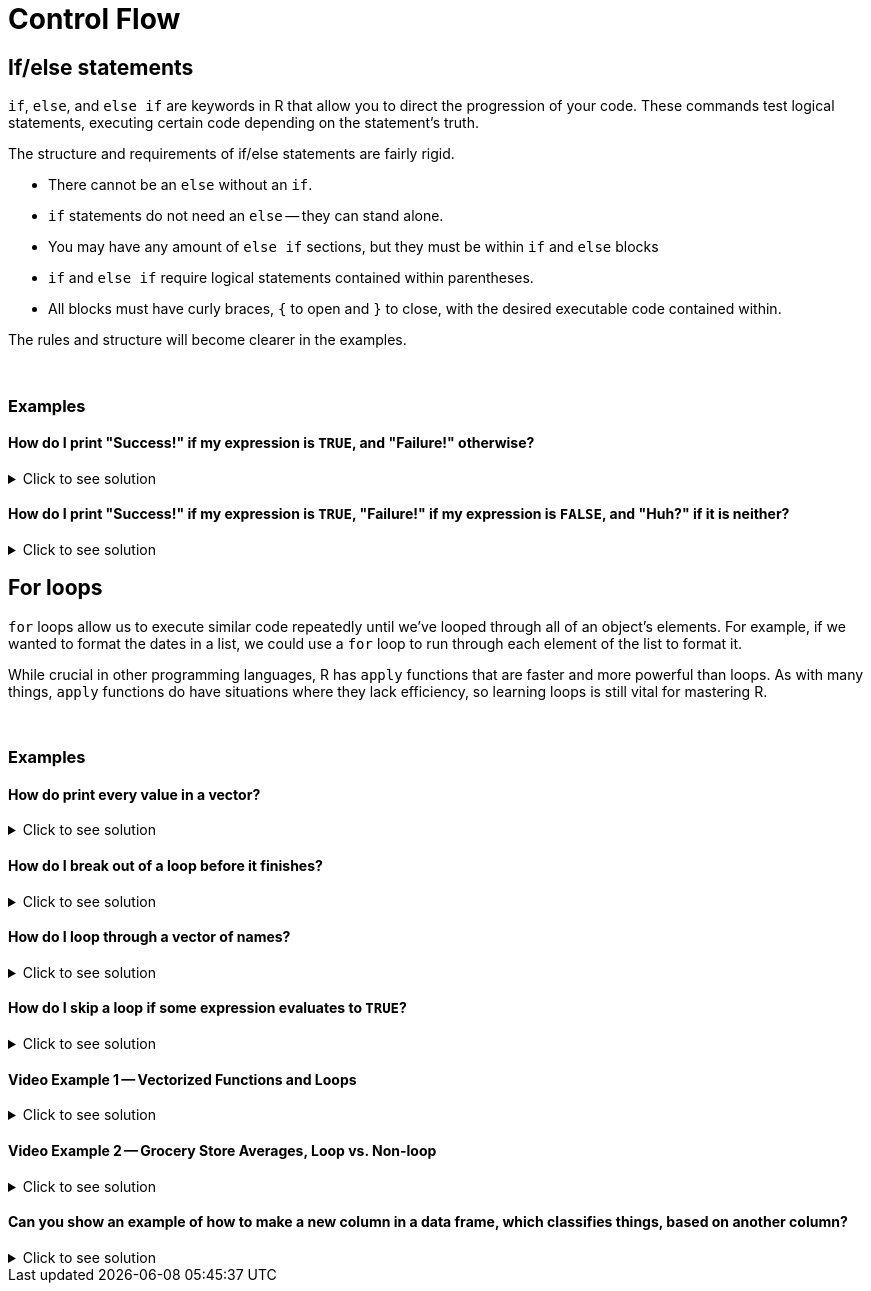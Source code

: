 = Control Flow

== If/else statements

`if`, `else`, and `else if` are keywords in R that allow you to direct the progression of your code. These commands test logical statements, executing certain code depending on the statement's truth.

The structure and requirements of if/else statements are fairly rigid.

* There cannot be an `else` without an `if`.
* `if` statements do not need an `else` -- they can stand alone.
* You may have any amount of `else if` sections, but they must be within `if` and `else` blocks
* `if` and `else if` require logical statements contained within parentheses.
* All blocks must have curly braces, `{` to open and `}` to close, with the desired executable code contained within.

The rules and structure will become clearer in the examples.

{sp}+

=== Examples

==== How do I print "Success!" if my expression is `TRUE`, and "Failure!" otherwise?

.Click to see solution
[%collapsible]
====
[source,R]
----
# Randomly assign either TRUE or FALSE to our variable.
t_or_f <- sample(c(TRUE,FALSE),1)

if (t_or_f == TRUE) {
  # If t_or_f is TRUE, print success
  print("Success!")
} else {
  # Otherwise, print failure
  print("Failure!")
}
----
----
[1] "Failure!"
----

For variables that contain either `TRUE` or `FALSE`, we actually don't need the `== TRUE` part of the if-statement. This is because if/else statements intrinsically utilize `TRUE` or `FALSE` values when it comes to executing code.

[source,R]
----
if (t_or_f) {
  print("Success!")
} else {
  print("Failure!")
}
----
----
[1] "Success!"
----
====

==== How do I print "Success!" if my expression is `TRUE`, "Failure!" if my expression is `FALSE`, and "Huh?" if it is neither?

.Click to see solution
[%collapsible]
====
[source,R]
----
# Randomly assign either TRUE or FALSE to t_or_f.
schrodinger_boolean <- sample(c(TRUE,FALSE,"Something else"), 1)

if (schrodinger_boolean == TRUE) {
  print("Success!")
} else if (schrodinger_boolean == FALSE) {
  print("Failure!")
} else {
  print("Huh?")
}
----
----
[1] "Failure!"
----

Unlike in the first example, the sample space of `schrodinger_boolean` includes non-logical elements ("Something else"), so it isn't possible to use the shorthand.
====

== For loops

`for` loops allow us to execute similar code repeatedly until we've looped through all of an object's elements. For example, if we wanted to format the dates in a list, we could use a `for` loop to run through each element of the list to format it.

While crucial in other programming languages, R has `apply` functions that are faster and more powerful than loops. As with many things, `apply` functions do have situations where they lack efficiency, so learning loops is still vital for mastering R.




{sp}+

=== Examples

==== How do print every value in a vector?

.Click to see solution
[%collapsible]
====
[source,R]
----
for (i in 1:10) {
  # In the first iteration of the loop, i will be 1. The next, i will be 2, and so on until the vector's values are exhausted
  print(i)
}
----
----
[1] 1
[1] 2
[1] 3
[1] 4
[1] 5
[1] 6
[1] 7
[1] 8
[1] 9
[1] 10
----
====

==== How do I break out of a loop before it finishes?

.Click to see solution
[%collapsible]
====
[source,R]
----
for (i in 1:10) {
  if (i==7) {
    # When i==7, we will exit the loop without continuing.
    break
  }
  print(i)
}
----
----
[1] 1
[1] 2
[1] 3
[1] 4
[1] 5
[1] 6
----
====

==== How do I loop through a vector of names?

.Click to see solution
[%collapsible]
====
[source,R]
----
friends <- c("Phoebe", "Ross", "Rachel", "Chandler", "Joey", "Monica")
my_string <- "So no one told you life was gonna be this way, "
for (friend in friends) {
  print(paste0(my_string, friend, "!"))
}
----
----
[1] "So no one told you life was gonna be this way, Phoebe!"
[1] "So no one told you life was gonna be this way, Ross!"
[1] "So no one told you life was gonna be this way, Rachel!"
[1] "So no one told you life was gonna be this way, Chandler!"
[1] "So no one told you life was gonna be this way, Joey!"
[1] "So no one told you life was gonna be this way, Monica!"
----

Check out the xref:paste-and-paste0.adoc[paste and paste0] page if you're confused about its utility here.
====


==== How do I skip a loop if some expression evaluates to `TRUE`?

.Click to see solution
[%collapsible]
====
[source, R]
----
friends <- c("Phoebe", "Ross", "Mike", "Rachel", "Chandler", "Joey", "Monica")
my_string <- "So no one told you life was gonna be this way, "
for (friend in friends) {
  if (friend == "Mike") {
    # `next` skips over the rest of the code for this loop
    # and continues to the next element
    next
  }
  print(paste0(my_string, friend, "!"))
}
----
----
[1] "So no one told you life was gonna be this way, Phoebe!"
[1] "So no one told you life was gonna be this way, Ross!"
[1] "So no one told you life was gonna be this way, Rachel!"
[1] "So no one told you life was gonna be this way, Chandler!"
[1] "So no one told you life was gonna be this way, Joey!"
[1] "So no one told you life was gonna be this way, Monica!"
----
====

==== Video Example 1 -- Vectorized Functions and Loops

.Click to see solution
[%collapsible]
====
https://cdnapisec.kaltura.com/html5/html5lib/v2.79.1/mwEmbedFrame.php/p/983291/uiconf_id/29134031/entry_id/1_1zf8kq5h?wid=_983291&iframeembed=true&playerId=kaltura_player&entry_id=1_1zf8kq5h&flashvars%5BstreamerType%5D=auto&flashvars%5BlocalizationCode%5D=en&flashvars%5BleadWithHTML5%5D=true&flashvars%5BsideBarContainer.plugin%5D=true&flashvars%5BsideBarContainer.position%5D=left&flashvars%5BsideBarContainer.clickToClose%5D=true&flashvars%5Bchapters.plugin%5D=true&flashvars%5Bchapters.layout%5D=vertical&flashvars%5Bchapters.thumbnailRotator%5D=false&flashvars%5BstreamSelector.plugin%5D=true&flashvars%5BEmbedPlayer.SpinnerTarget%5D=videoHolder&flashvars%5BdualScreen.plugin%5D=true&flashvars%5BKaltura.addCrossoriginToIframe%5D=true&&wid=1_agm08ttm[Video Explanation]

This is usually how we write loops in other languages if we want to add the first 10 billion integers.

[source, R]
----
mytotal <- 0
for (i in 1:10000000000) {
  mytotal <- mytotal + i
}
mytotal
----
----
[1] 5e+19
----

This works, but takes a long time to run. The `sum` function is vectorized, meaning it will consider all values in a vector at the same time. It will very simply take every integer in the parentheses and add them all together.

[source, R]
----
sum(1:10000000000)
----
----
[1] 5e+19
----
====

==== Video Example 2 -- Grocery Store Averages, Loop vs. Non-loop

.Click to see solution
[%collapsible]
====
https://cdnapisec.kaltura.com/html5/html5lib/v2.79.1/mwEmbedFrame.php/p/983291/uiconf_id/29134031/entry_id/1_pz7cg2sc?wid=_983291&iframeembed=true&playerId=kaltura_player&entry_id=1_pz7cg2sc&flashvars%5BstreamerType%5D=auto&flashvars%5BlocalizationCode%5D=en&flashvars%5BleadWithHTML5%5D=true&flashvars%5BsideBarContainer.plugin%5D=true&flashvars%5BsideBarContainer.position%5D=left&flashvars%5BsideBarContainer.clickToClose%5D=true&flashvars%5Bchapters.plugin%5D=true&flashvars%5Bchapters.layout%5D=vertical&flashvars%5Bchapters.thumbnailRotator%5D=false&flashvars%5BstreamSelector.plugin%5D=true&flashvars%5BEmbedPlayer.SpinnerTarget%5D=videoHolder&flashvars%5BdualScreen.plugin%5D=true&flashvars%5BKaltura.addCrossoriginToIframe%5D=true&&wid=1_y3e1j45c[Video explanation]

Let's use some grocery store data to demonstrate the difference between loop strategies and non-loop strategies.

[source, R]
----
myDF <- read.csv("/class/datamine/data/8451/The_Complete_Journey_2_Master/5000_transactions.csv")
head(myDF)
----
----
  BASKET_NUM HSHD_NUM PURCHASE_ PRODUCT_NUM SPEND UNITS STORE_R WEEK_NUM YEAR
1         24     1809 03-JAN-16     5817389 -1.50    -1   SOUTH        1 2016
2         24     1809 03-JAN-16     5829886 -1.50    -1   SOUTH        1 2016
3         34     1253 03-JAN-16      539501  2.19     1    EAST        1 2016
4         60     1595 03-JAN-16     5260099  0.99     1    WEST        1 2016
5         60     1595 03-JAN-16     4535660  2.50     2    WEST        1 2016
6        168     3393 03-JAN-16     5602916  4.50     1   SOUTH        1 2016
----

This is how we find the average cost per line in other languages, for instance, C/C++, Python, Java, etc.
The `for` loop being used here calculates the length of myDF$SPEND, and runs just enough times to reach the end.

[source, R]
----
amountspent <- 0       # we initialize a variable to keep track of the entire price of the purchases
numberofitems <- 0     # and we initialize a variable to keep track of the number of purchases
for (myprice in myDF$SPEND) {
  amountspent <- amountspent + myprice     # we add the price of the current purchase
  numberofitems <- numberofitems + 1       # and we increment (by 1) the number o purchases processed so far
}
amountspent     # this is the total amount spent on all purchases
----

[source, R]
----
[1] 3584366
----

[source, R]
----
numberofitems   # this is the total number of purchases
----

[source, R]
----
[1] 1e+06
----

[source, R]
----
amountspent/numberofitems       # so this is the average
----

[source, R]
----
[1] 3.584366
----

[source, R]
----
amountspent/length(myDF$SPEND)  # this is an equivalent way to compute the average
----

[source, R]
----
[1] 3.584366
----

Now, that technically works, but it's not efficient!
Let's try using the `mean` function instead to get an average:

[source, R]
----
mean(myDF$SPEND)
----

[source, R]
----
[1] 3.584366
----

As we can see, mean is a much more efficient way to use a vectorized function in R, to accomplish the same purpose. 
The vector is the column myDF$SPEND (where myDF is a dataframe and the $ allows us to specify the SPEND column in this dataframe). 
We can just focus our attention on that column from the data frame, and take a mean.

====

==== Can you show an example of how to make a new column in a data frame, which classifies things, based on another column?

.Click to see solution
[%collapsible]
====
Yes, we can make a new column in the grocery store data set.

[source, R]
----
myDF <- read.csv("/class/datamine/data/8451/The_Complete_Journey_2_Master/5000_transactions.csv")
head(myDF)
----

[source, R]
----
  BASKET_NUM HSHD_NUM PURCHASE_ PRODUCT_NUM SPEND UNITS STORE_R WEEK_NUM YEAR
1         24     1809 03-JAN-16     5817389 -1.50    -1   SOUTH        1 2016
2         24     1809 03-JAN-16     5829886 -1.50    -1   SOUTH        1 2016
3         34     1253 03-JAN-16      539501  2.19     1    EAST        1 2016
4         60     1595 03-JAN-16     5260099  0.99     1    WEST        1 2016
5         60     1595 03-JAN-16     4535660  2.50     2    WEST        1 2016
6        168     3393 03-JAN-16     5602916  4.50     1   SOUTH        1 2016
----

Let's first make a new vector (the same length as a column of the data frame) in which all of the entries are safe.

[source, R]
----
mystatus <- rep("safe", times=nrow(myDF))
----

The rep function here is just helping create a new vector, with the same length as the data frame column, determined by `times`.
Then we can change the entries for the elements of `mystatus` that occurred on `05-JUL-16` or on `06-JUL-16` to be contaminated.

[source, R]
----
mystatus[(myDF$PURCHASE_ == "05-JUL-16")|(myDF$PURCHASE_ == "06-JUL-16")] <- "contaminated"
----

and finally change this into a factor (a categorical data type limited to pre-set values), and add it as a new column in the data frame.

[source, R]
----
myDF$safetystatus <- factor(mystatus)
----

Now the head of the data frame looks like this:

[source, R]
----
head(myDF)
----

[source, R]
----
  BASKET_NUM HSHD_NUM PURCHASE_ PRODUCT_NUM SPEND UNITS STORE_R WEEK_NUM YEAR
1         24     1809 03-JAN-16     5817389 -1.50    -1   SOUTH        1 2016
2         24     1809 03-JAN-16     5829886 -1.50    -1   SOUTH        1 2016
3         34     1253 03-JAN-16      539501  2.19     1    EAST        1 2016
4         60     1595 03-JAN-16     5260099  0.99     1    WEST        1 2016
5         60     1595 03-JAN-16     4535660  2.50     2    WEST        1 2016
6        168     3393 03-JAN-16     5602916  4.50     1   SOUTH        1 2016
  safetystatus
1         safe
2         safe
3         safe
4         safe
5         safe
6         safe
----

and the number of contaminated rows versus safe rows is this:

[source, R]
----
table(myDF$safetystatus)
----

[source, R]
----

contaminated         safe 
        2459       997541
----

https://cdnapisec.kaltura.com/p/983291/sp/98329100/embedIframeJs/uiconf_id/29134031/partner_id/983291?iframeembed=true&playerId=kaltura_player&entry_id=1_fru4k006&flashvars%5BstreamerType%5D=auto&flashvars%5BlocalizationCode%5D=en&flashvars%5BleadWithHTML5%5D=true&flashvars%5BsideBarContainer.plugin%5D=true&flashvars%5BsideBarContainer.position%5D=left&flashvars%5BsideBarContainer.clickToClose%5D=true&flashvars%5Bchapters.plugin%5D=true&flashvars%5Bchapters.layout%5D=vertical&flashvars%5Bchapters.thumbnailRotator%5D=false&flashvars%5BstreamSelector.plugin%5D=true&flashvars%5BEmbedPlayer.SpinnerTarget%5D=videoHolder&flashvars%5BdualScreen.plugin%5D=true&flashvars%5BKaltura.addCrossoriginToIframe%5D=true&&wid=1_cxr17wtf[Video explanation]
====
